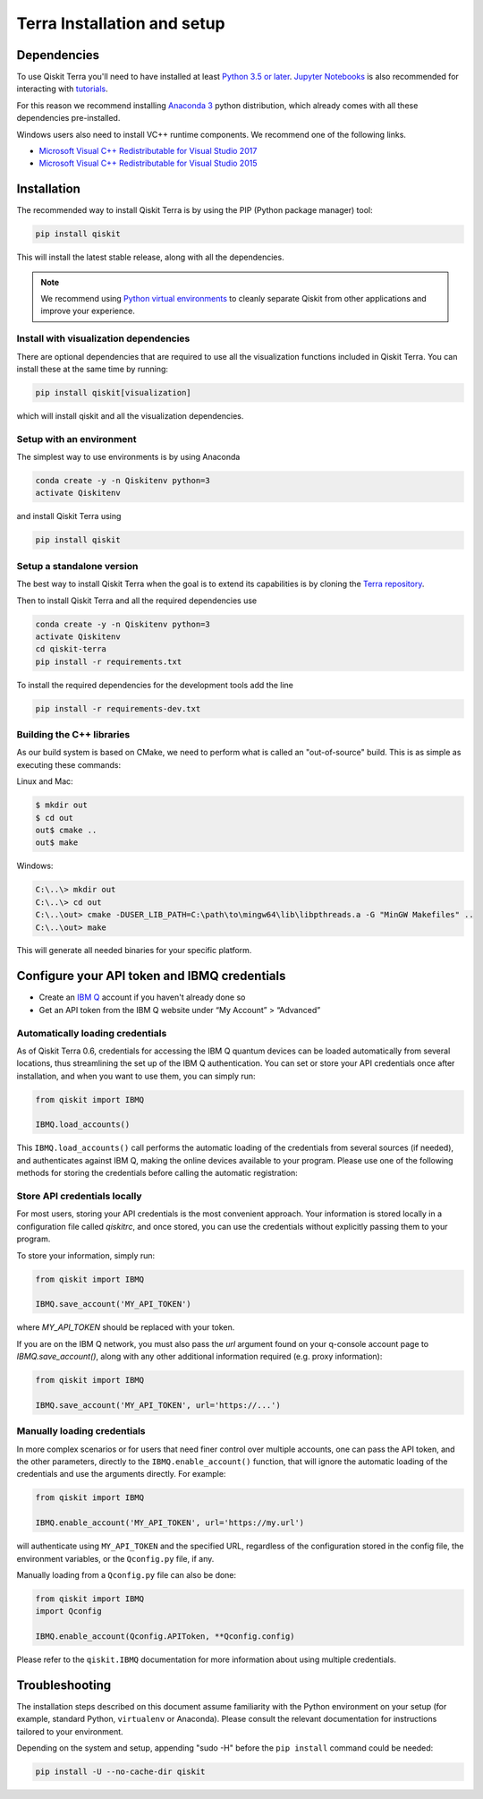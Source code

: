 
Terra Installation and setup
============================


Dependencies
------------

To use Qiskit Terra you'll need to have installed at least
`Python 3.5 or later <https://www.python.org/downloads/>`__.
`Jupyter Notebooks <https://jupyter.readthedocs.io/en/latest/install.html>`__
is also recommended for interacting with
`tutorials`_.

For this reason we recommend installing `Anaconda 3 <https://www.anaconda.com/download/>`__
python distribution, which already comes with all these dependencies pre-installed.

Windows users also need to install VC++ runtime components. We recommend one of the following links.

- `Microsoft Visual C++ Redistributable for Visual Studio 2017 <https://go.microsoft.com/fwlink/?LinkId=746572>`__
- `Microsoft Visual C++ Redistributable for Visual Studio 2015 <https://www.microsoft.com/en-US/download/details.aspx?id=48145>`__


Installation
-------------

The recommended way to install Qiskit Terra is by using the PIP (Python
package manager) tool:

.. code:: sh

    pip install qiskit

This will install the latest stable release, along with all the dependencies.

.. note::

    We recommend using `Python virtual environments <https://docs.python.org/3/tutorial/venv.html>`__
    to cleanly separate Qiskit from other applications and improve your experience.


Install with visualization dependencies
^^^^^^^^^^^^^^^^^^^^^^^^^^^^^^^^^^^^^^^

There are optional dependencies that are required to use all the visualization
functions included in Qiskit Terra. You can install these at the same time by
running:

.. code:: sh

   pip install qiskit[visualization]

which will install qiskit and all the visualization dependencies.


Setup with an environment
^^^^^^^^^^^^^^^^^^^^^^^^^

The simplest way to use environments is by using Anaconda

.. code:: sh

     conda create -y -n Qiskitenv python=3
     activate Qiskitenv

and install Qiskit Terra using 

.. code:: sh

    pip install qiskit



Setup a standalone version
^^^^^^^^^^^^^^^^^^^^^^^^^^

The best way to install Qiskit Terra when the goal is to extend its capabilities is by cloning
the `Terra repository <https://github.com/Qiskit/qiskit-terra>`__.

Then to install Qiskit Terra and all the required dependencies use

.. code:: sh

     conda create -y -n Qiskitenv python=3
     activate Qiskitenv
     cd qiskit-terra
     pip install -r requirements.txt

To install the required dependencies for the development tools add the line 

.. code:: sh

    pip install -r requirements-dev.txt


Building the C++ libraries  
^^^^^^^^^^^^^^^^^^^^^^^^^^

As our build system is based on CMake, we need to perform what is called an
"out-of-source" build. This is as simple as executing these commands:

Linux and Mac:

.. code-block:: bash

    $ mkdir out
    $ cd out
    out$ cmake ..
    out$ make

Windows:

.. code-block:: bash

    C:\..\> mkdir out
    C:\..\> cd out
    C:\..\out> cmake -DUSER_LIB_PATH=C:\path\to\mingw64\lib\libpthreads.a -G "MinGW Makefiles" ..
    C:\..\out> make

This will generate all needed binaries for your specific platform.


Configure your API token and IBMQ credentials
---------------------------------------------

-  Create an `IBM Q <https://quantumexperience.ng.bluemix.net>`__ account if
   you haven't already done so
-  Get an API token from the IBM Q website under “My
   Account” > “Advanced”


Automatically loading credentials
^^^^^^^^^^^^^^^^^^^^^^^^^^^^^^^^^

As of Qiskit Terra 0.6, credentials for accessing the IBM Q quantum devices can be loaded
automatically from several locations, thus streamlining the set up of the IBM Q 
authentication.  You can set or store your API credentials once after installation, 
and when you want to use them, you can simply run:

.. code:: python

    from qiskit import IBMQ

    IBMQ.load_accounts()

This ``IBMQ.load_accounts()`` call performs the automatic loading of the
credentials from several sources (if needed), and authenticates against IBM Q, 
making the online devices available to your program. Please use one of the following
methods for storing the credentials before calling the automatic registration:


Store API credentials locally
^^^^^^^^^^^^^^^^^^^^^^^^^^^^^

For most users, storing your API credentials is the most convenient approach.
Your information is stored locally in a configuration file called `qiskitrc`,
and once stored, you can use the credentials without explicitly passing them
to your program.

To store your information, simply run:

.. code:: python

    from qiskit import IBMQ

    IBMQ.save_account('MY_API_TOKEN')


where `MY_API_TOKEN` should be replaced with your token.

If you are on the IBM Q network, you must also pass the `url` 
argument found on your q-console account page to `IBMQ.save_account()`,
along with any other additional information required (e.g. proxy information):

.. code:: python

    from qiskit import IBMQ

    IBMQ.save_account('MY_API_TOKEN', url='https://...')



Manually loading credentials
^^^^^^^^^^^^^^^^^^^^^^^^^^^^

In more complex scenarios or for users that need finer control over multiple
accounts, one can pass the API token, and the other parameters, directly to the 
``IBMQ.enable_account()`` function, that will ignore the automatic
loading of the credentials and use the arguments directly. For example:

.. code:: python

    from qiskit import IBMQ

    IBMQ.enable_account('MY_API_TOKEN', url='https://my.url')

will authenticate using ``MY_API_TOKEN`` and the specified URL,
regardless of the configuration stored in the config file, the environment
variables, or the ``Qconfig.py`` file, if any.

Manually loading from a ``Qconfig.py`` file can also be done:

.. code:: python

    from qiskit import IBMQ
    import Qconfig

    IBMQ.enable_account(Qconfig.APIToken, **Qconfig.config)


Please refer to the ``qiskit.IBMQ`` documentation for more information about
using multiple credentials.


Troubleshooting
---------------

The installation steps described on this document assume familiarity with the
Python environment on your setup (for example, standard Python, ``virtualenv``
or Anaconda). Please consult the relevant documentation for instructions
tailored to your environment.

Depending on the system and setup, appending "sudo -H" before the
``pip install`` command could be needed:

.. code:: sh

    pip install -U --no-cache-dir qiskit



.. _tutorials: https://github.com/Qiskit/qiskit-tutorial
